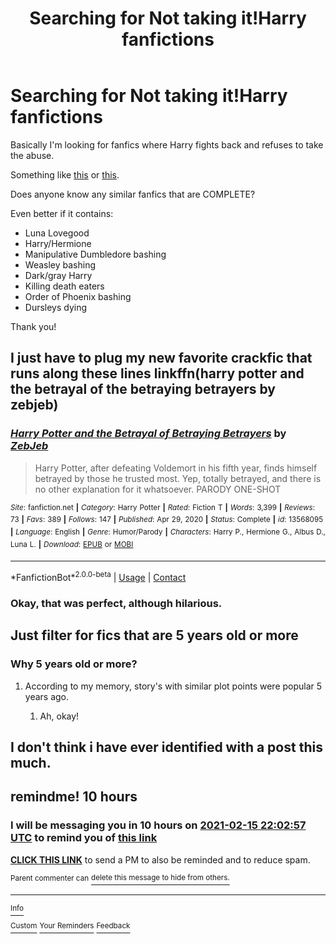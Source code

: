 #+TITLE: Searching for Not taking it!Harry fanfictions

* Searching for Not taking it!Harry fanfictions
:PROPERTIES:
:Score: 12
:DateUnix: 1613350215.0
:DateShort: 2021-Feb-15
:FlairText: Request
:END:
Basically I'm looking for fanfics where Harry fights back and refuses to take the abuse.

Something like [[https://www.fanfiction.net/s/13408191/1/Damaged-Raven][this]] or [[https://www.fanfiction.net/s/13536654/3/Apex][this]].

Does anyone know any similar fanfics that are COMPLETE?

Even better if it contains:

- Luna Lovegood
- Harry/Hermione
- Manipulative Dumbledore bashing
- Weasley bashing
- Dark/gray Harry
- Killing death eaters
- Order of Phoenix bashing
- Dursleys dying

Thank you!


** I just have to plug my new favorite crackfic that runs along these lines linkffn(harry potter and the betrayal of the betraying betrayers by zebjeb)
:PROPERTIES:
:Author: randomredditor12345
:Score: 3
:DateUnix: 1613394532.0
:DateShort: 2021-Feb-15
:END:

*** [[https://www.fanfiction.net/s/13568095/1/][*/Harry Potter and the Betrayal of Betraying Betrayers/*]] by [[https://www.fanfiction.net/u/10283561/ZebJeb][/ZebJeb/]]

#+begin_quote
  Harry Potter, after defeating Voldemort in his fifth year, finds himself betrayed by those he trusted most. Yep, totally betrayed, and there is no other explanation for it whatsoever. PARODY ONE-SHOT
#+end_quote

^{/Site/:} ^{fanfiction.net} ^{*|*} ^{/Category/:} ^{Harry} ^{Potter} ^{*|*} ^{/Rated/:} ^{Fiction} ^{T} ^{*|*} ^{/Words/:} ^{3,399} ^{*|*} ^{/Reviews/:} ^{73} ^{*|*} ^{/Favs/:} ^{389} ^{*|*} ^{/Follows/:} ^{147} ^{*|*} ^{/Published/:} ^{Apr} ^{29,} ^{2020} ^{*|*} ^{/Status/:} ^{Complete} ^{*|*} ^{/id/:} ^{13568095} ^{*|*} ^{/Language/:} ^{English} ^{*|*} ^{/Genre/:} ^{Humor/Parody} ^{*|*} ^{/Characters/:} ^{Harry} ^{P.,} ^{Hermione} ^{G.,} ^{Albus} ^{D.,} ^{Luna} ^{L.} ^{*|*} ^{/Download/:} ^{[[http://www.ff2ebook.com/old/ffn-bot/index.php?id=13568095&source=ff&filetype=epub][EPUB]]} ^{or} ^{[[http://www.ff2ebook.com/old/ffn-bot/index.php?id=13568095&source=ff&filetype=mobi][MOBI]]}

--------------

*FanfictionBot*^{2.0.0-beta} | [[https://github.com/FanfictionBot/reddit-ffn-bot/wiki/Usage][Usage]] | [[https://www.reddit.com/message/compose?to=tusing][Contact]]
:PROPERTIES:
:Author: FanfictionBot
:Score: 1
:DateUnix: 1613394558.0
:DateShort: 2021-Feb-15
:END:


*** Okay, that was perfect, although hilarious.
:PROPERTIES:
:Score: 1
:DateUnix: 1613403430.0
:DateShort: 2021-Feb-15
:END:


** Just filter for fics that are 5 years old or more
:PROPERTIES:
:Author: Ayuman2007
:Score: 3
:DateUnix: 1613425101.0
:DateShort: 2021-Feb-16
:END:

*** Why 5 years old or more?
:PROPERTIES:
:Score: 1
:DateUnix: 1613434050.0
:DateShort: 2021-Feb-16
:END:

**** According to my memory, story's with similar plot points were popular 5 years ago.
:PROPERTIES:
:Author: Ayuman2007
:Score: 3
:DateUnix: 1613434168.0
:DateShort: 2021-Feb-16
:END:

***** Ah, okay!
:PROPERTIES:
:Score: 1
:DateUnix: 1613434225.0
:DateShort: 2021-Feb-16
:END:


** I don't think i have ever identified with a post this much.
:PROPERTIES:
:Author: luminphoenix
:Score: 8
:DateUnix: 1613362430.0
:DateShort: 2021-Feb-15
:END:


** remindme! 10 hours
:PROPERTIES:
:Author: CyberWolfWrites
:Score: 0
:DateUnix: 1613390577.0
:DateShort: 2021-Feb-15
:END:

*** I will be messaging you in 10 hours on [[http://www.wolframalpha.com/input/?i=2021-02-15%2022:02:57%20UTC%20To%20Local%20Time][*2021-02-15 22:02:57 UTC*]] to remind you of [[https://np.reddit.com/r/HPfanfiction/comments/lk1qzo/searching_for_not_taking_itharry_fanfictions/gniztnh/?context=3][*this link*]]

[[https://np.reddit.com/message/compose/?to=RemindMeBot&subject=Reminder&message=%5Bhttps%3A%2F%2Fwww.reddit.com%2Fr%2FHPfanfiction%2Fcomments%2Flk1qzo%2Fsearching_for_not_taking_itharry_fanfictions%2Fgniztnh%2F%5D%0A%0ARemindMe%21%202021-02-15%2022%3A02%3A57%20UTC][*CLICK THIS LINK*]] to send a PM to also be reminded and to reduce spam.

^{Parent commenter can} [[https://np.reddit.com/message/compose/?to=RemindMeBot&subject=Delete%20Comment&message=Delete%21%20lk1qzo][^{delete this message to hide from others.}]]

--------------

[[https://np.reddit.com/r/RemindMeBot/comments/e1bko7/remindmebot_info_v21/][^{Info}]]

[[https://np.reddit.com/message/compose/?to=RemindMeBot&subject=Reminder&message=%5BLink%20or%20message%20inside%20square%20brackets%5D%0A%0ARemindMe%21%20Time%20period%20here][^{Custom}]]
[[https://np.reddit.com/message/compose/?to=RemindMeBot&subject=List%20Of%20Reminders&message=MyReminders%21][^{Your Reminders}]]
[[https://np.reddit.com/message/compose/?to=Watchful1&subject=RemindMeBot%20Feedback][^{Feedback}]]
:PROPERTIES:
:Author: RemindMeBot
:Score: 0
:DateUnix: 1613390599.0
:DateShort: 2021-Feb-15
:END:
